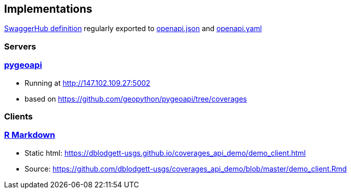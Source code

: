 == Implementations

https://app.swaggerhub.com/apis/Schpidi/ogcapi-coverages-1/1.0.0[SwaggerHub definition] regularly exported to https://github.com/opengeospatial/ogc_api_coverages/blob/January-2020-Sprint/standard/openapi/openapi.json[openapi.json] and https://github.com/opengeospatial/ogc_api_coverages/blob/January-2020-Sprint/standard/openapi/openapi.yaml[openapi.yaml]

=== Servers

=== link:https://pygeoapi.io[pygeoapi]

* Running at http://147.102.109.27:5002
* based on https://github.com/geopython/pygeoapi/tree/coverages

=== Clients

=== link:https://github.com/dblodgett-usgs/coverages_api_demo[R Markdown]

* Static html: https://dblodgett-usgs.github.io/coverages_api_demo/demo_client.html
* Source: https://github.com/dblodgett-usgs/coverages_api_demo/blob/master/demo_client.Rmd
